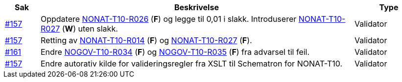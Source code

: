 [cols="1,9,2", options="header"]

:ruleurl-inv: /ehf/rule/ehf-invoice-2.0/

|===
| Sak | Beskrivelse | Type

| link:https://github.com/difi/vefa-validator-conf/issues/157[#157]
| Oppdatere link:{ruleurl-inv}NONAT-T10-R026/[NONAT-T10-R026] (**F**) og legge til 0,01 i slakk. Introduserer link:{ruleurl-inv}NONAT-T10-R027/[NONAT-T10-R027] (**W**) uten slakk.
| Validator

| link:https://github.com/difi/vefa-validator-conf/issues/157[#157]
| Retting av link:{ruleurl-inv}NONAT-T10-R014/[NONAT-T10-R014] (**F**) og link:{ruleurl-inv}NONAT-T10-R027/[NONAT-T10-R027] (**F**).
| Validator

| link:https://github.com/difi/vefa-validator-conf/issues/161[#161]
| Endre link:{ruleurl-inv}NOGOV-T10-R034/[NOGOV-T10-R034] (**F**) og link:{ruleurl-inv}NOGOV-T10-R035/[NOGOV-T10-R035] (**F**) fra advarsel til feil.
| Validator

| link:https://github.com/difi/vefa-validator-conf/issues/157[#157]
| Endre autorativ kilde for valideringsregler fra XSLT til Schematron for NONAT-T10.
| Validator

|===

